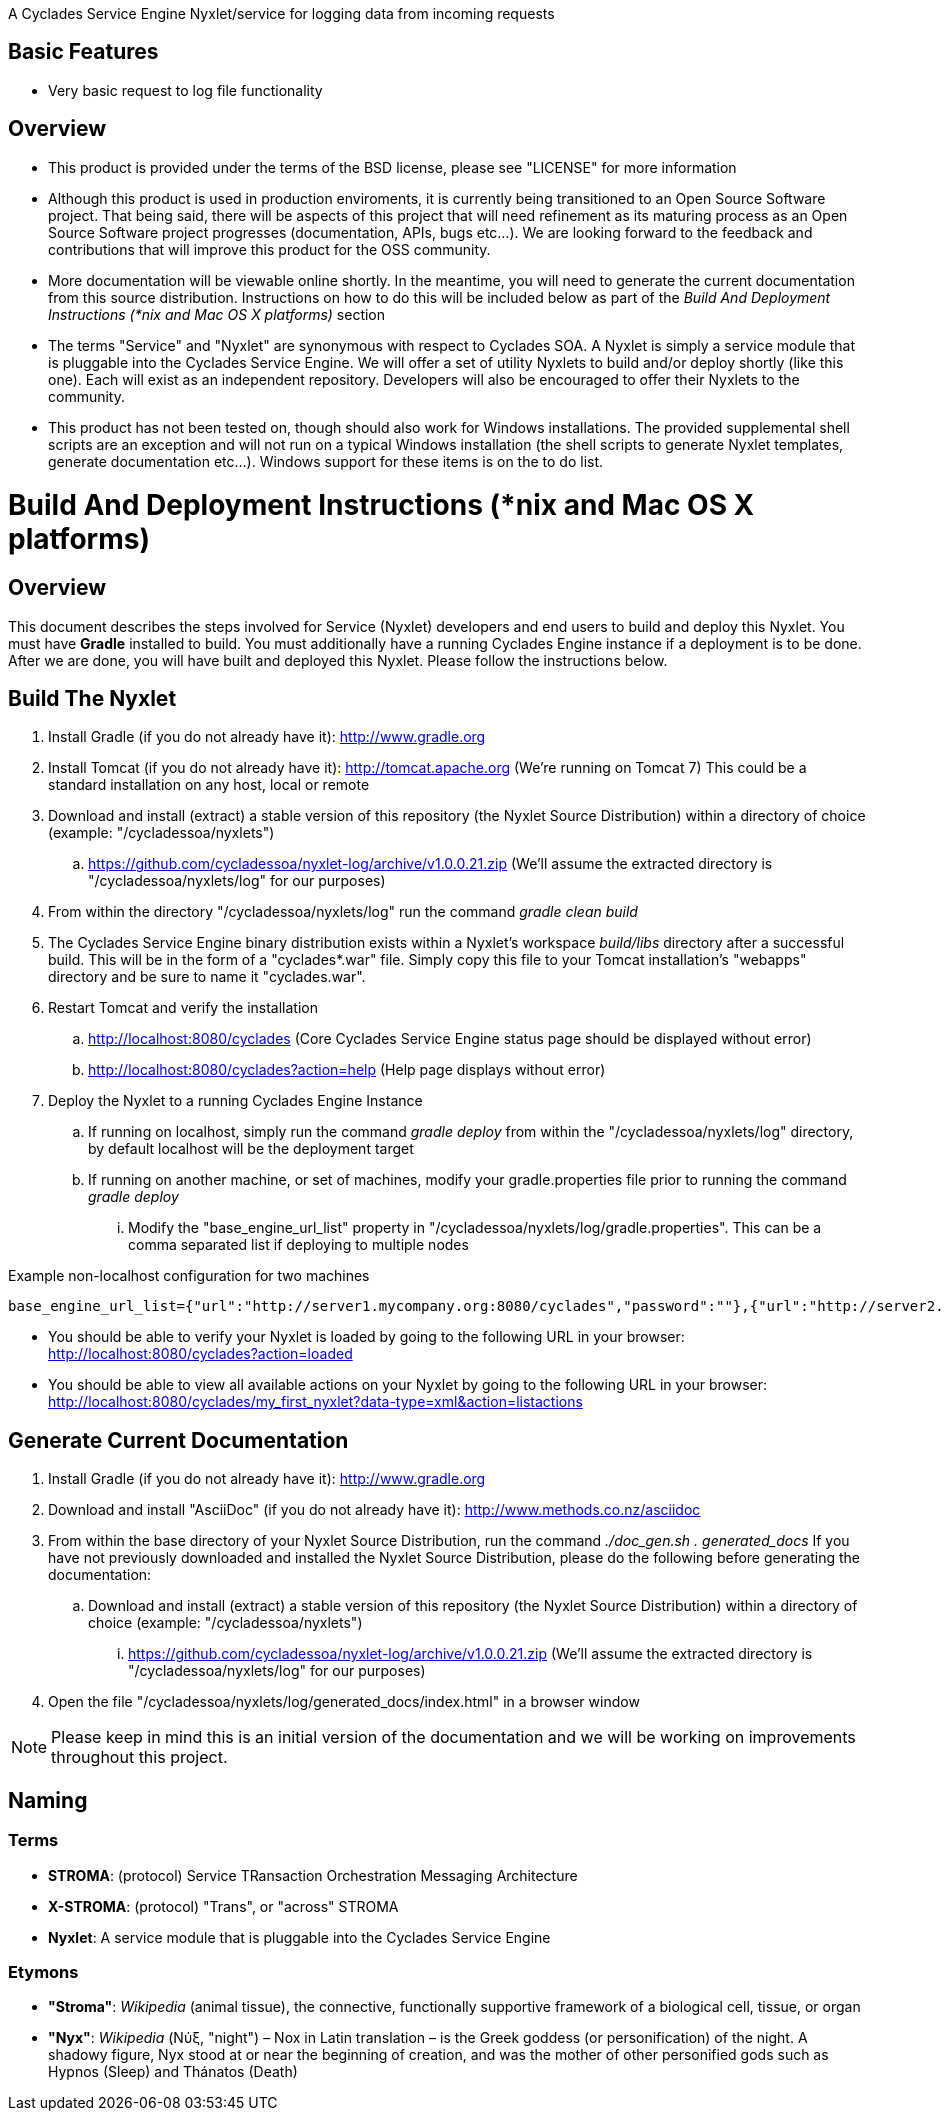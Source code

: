 ////////////////////////////////////////////////////////////////////////////////
Copyright (c) 2012, THE BOARD OF TRUSTEES OF THE LELAND STANFORD JUNIOR UNIVERSITY
All rights reserved.

Redistribution and use in source and binary forms, with or without modification,
are permitted provided that the following conditions are met:

   Redistributions of source code must retain the above copyright notice,
   this list of conditions and the following disclaimer.
   Redistributions in binary form must reproduce the above copyright notice,
   this list of conditions and the following disclaimer in the documentation
   and/or other materials provided with the distribution.
   Neither the name of the STANFORD UNIVERSITY nor the names of its contributors
   may be used to endorse or promote products derived from this software without
   specific prior written permission.

THIS SOFTWARE IS PROVIDED BY THE COPYRIGHT HOLDERS AND CONTRIBUTORS "AS IS" AND
ANY EXPRESS OR IMPLIED WARRANTIES, INCLUDING, BUT NOT LIMITED TO, THE IMPLIED
WARRANTIES OF MERCHANTABILITY AND FITNESS FOR A PARTICULAR PURPOSE ARE DISCLAIMED.
IN NO EVENT SHALL THE COPYRIGHT HOLDER OR CONTRIBUTORS BE LIABLE FOR ANY DIRECT,
INDIRECT, INCIDENTAL, SPECIAL, EXEMPLARY, OR CONSEQUENTIAL DAMAGES (INCLUDING,
BUT NOT LIMITED TO, PROCUREMENT OF SUBSTITUTE GOODS OR SERVICES; LOSS OF USE,
DATA, OR PROFITS; OR BUSINESS INTERRUPTION) HOWEVER CAUSED AND ON ANY THEORY OF
LIABILITY, WHETHER IN CONTRACT, STRICT LIABILITY, OR TORT (INCLUDING NEGLIGENCE
OR OTHERWISE) ARISING IN ANY WAY OUT OF THE USE OF THIS SOFTWARE, EVEN IF ADVISED
OF THE POSSIBILITY OF SUCH DAMAGE.
////////////////////////////////////////////////////////////////////////////////

A Cyclades Service Engine Nyxlet/service for logging data from incoming requests

== Basic Features

* Very basic request to log file functionality

== Overview

* This product is provided under the terms of the BSD license, please see "LICENSE" for more information

* Although this product is used in production enviroments, it is currently being transitioned to an Open Source Software project. That being said, there will be aspects of this project that will need refinement as its maturing process as an Open Source Software project progresses (documentation, APIs, bugs etc...). We are looking forward to the feedback and contributions that will improve this product for the OSS community.

* More documentation will be viewable online shortly. In the meantime, you will need to generate the current documentation from this source distribution. Instructions on how to do this will be included below as part of the _Build And Deployment Instructions (*nix and Mac OS X platforms)_ section

* The terms "Service" and "Nyxlet" are synonymous with respect to Cyclades SOA. A Nyxlet is simply a service module that is pluggable into the Cyclades Service Engine. We will offer a set of utility Nyxlets to build and/or deploy shortly (like this one). Each will exist as an independent repository. Developers will also be encouraged to offer their Nyxlets to the community. 

* This product has not been tested on, though should also work for Windows installations. The provided supplemental shell scripts are an exception and will not run on a typical Windows installation (the shell scripts to generate Nyxlet templates, generate documentation etc...). Windows support for these items is on the to do list.

= Build And Deployment Instructions (*nix and Mac OS X platforms)

== Overview

This document describes the steps involved for Service (Nyxlet) developers and end users to build and deploy this Nyxlet. You must have *Gradle* installed to build. You must additionally have a running Cyclades Engine instance if a deployment is to be done. After we are done, you will have built and deployed this Nyxlet. Please follow the instructions below.

== Build The Nyxlet

. Install Gradle (if you do not already have it): http://www.gradle.org

. Install Tomcat (if you do not already have it): http://tomcat.apache.org (We're running on Tomcat 7) This could be a standard installation on any host, local or remote

. Download and install (extract) a stable version of this repository (the Nyxlet Source Distribution) within a directory of choice (example: "/cycladessoa/nyxlets")
	.. https://github.com/cycladessoa/nyxlet-log/archive/v1.0.0.21.zip (We'll assume the extracted directory is "/cycladessoa/nyxlets/log" for our purposes)

. From within the directory "/cycladessoa/nyxlets/log" run the command _gradle clean build_

. The Cyclades Service Engine binary distribution exists within a Nyxlet's workspace _build/libs_ directory after a successful build. This will be in the form of a "cyclades*.war" file. Simply copy this file to your Tomcat installation's "webapps" directory and be sure to name it "cyclades.war".

. Restart Tomcat and verify the installation
	.. http://localhost:8080/cyclades (Core Cyclades Service Engine status page should be displayed without error)
	.. http://localhost:8080/cyclades?action=help (Help page displays without error)

. Deploy the Nyxlet to a running Cyclades Engine Instance
	.. If running on localhost, simply run the command _gradle deploy_ from within the "/cycladessoa/nyxlets/log" directory, by default localhost will be the deployment target
	.. If running on another machine, or set of machines, modify your gradle.properties file prior to running the command _gradle deploy_
		... Modify the "base_engine_url_list" property in "/cycladessoa/nyxlets/log/gradle.properties". This can be a comma separated list if deploying to multiple nodes

.Example non-localhost configuration for two machines
----
base_engine_url_list={"url":"http://server1.mycompany.org:8080/cyclades","password":""},{"url":"http://server2.mycompany.org:8080/cyclades","password":""}
----

* You should be able to verify your Nyxlet is loaded by going to the following URL in your browser: http://localhost:8080/cyclades?action=loaded
* You should be able to view all available actions on your Nyxlet by going to the following URL in your browser: http://localhost:8080/cyclades/my_first_nyxlet?data-type=xml&action=listactions

== Generate Current Documentation

. Install Gradle (if you do not already have it): http://www.gradle.org

. Download and install "AsciiDoc" (if you do not already have it): http://www.methods.co.nz/asciidoc

. From within the base directory of your Nyxlet Source Distribution, run the command _./doc_gen.sh . generated_docs_ If you have not previously downloaded and installed the Nyxlet Source Distribution, please do the following before generating the documentation:
	.. Download and install (extract) a stable version of this repository (the Nyxlet Source Distribution) within a directory of choice (example: "/cycladessoa/nyxlets")
        	... https://github.com/cycladessoa/nyxlet-log/archive/v1.0.0.21.zip (We'll assume the extracted directory is "/cycladessoa/nyxlets/log" for our purposes)

. Open the file "/cycladessoa/nyxlets/log/generated_docs/index.html" in a browser window

[NOTE]
Please keep in mind this is an initial version of the documentation and we will be working on improvements throughout this project.

== Naming

=== Terms

* *STROMA*: (protocol) Service TRansaction Orchestration Messaging Architecture
* *X-STROMA*: (protocol) "Trans", or "across" STROMA
* *Nyxlet*: A service module that is pluggable into the Cyclades Service Engine

=== Etymons

* *"Stroma"*: _Wikipedia_ (animal tissue), the connective, functionally supportive framework of a biological cell, tissue, or organ
* *"Nyx"*: _Wikipedia_ (Νύξ, "night") – Nox in Latin translation – is the Greek goddess (or personification) of the night. A shadowy figure, Nyx stood at or near the beginning of creation, and was the mother of other personified gods such as Hypnos (Sleep) and Thánatos (Death)
